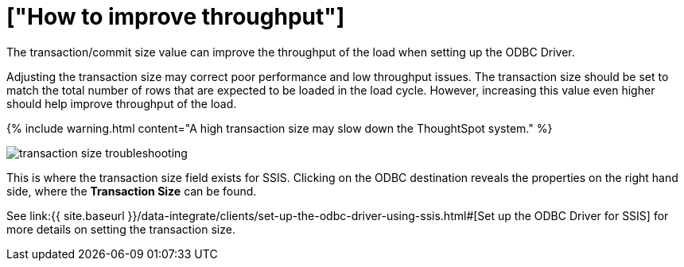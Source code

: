 = ["How to improve throughput"]
:last_updated: tbd
:permalink: /:collection/:path.html
:sidebar: mydoc_sidebar
:summary: Adjusting the transaction size may correct poor performance and low throughput.

The transaction/commit size value can improve the throughput of the load when setting up the ODBC Driver.

Adjusting the transaction size may correct poor performance and low throughput issues.
The transaction size should be set to match the total number of rows that are expected to be loaded in the load cycle.
However, increasing this value even higher should help improve throughput of the load.

{% include warning.html content="A high transaction size may slow down the ThoughtSpot system." %}

image::transaction_size_troubleshooting.png[]

This is where the transaction size field exists for SSIS.
Clicking on the ODBC destination reveals the properties on the right hand side, where the *Transaction Size* can be found.

See link:{{ site.baseurl }}/data-integrate/clients/set-up-the-odbc-driver-using-ssis.html#[Set up the ODBC Driver for SSIS] for more details on setting the transaction size.
